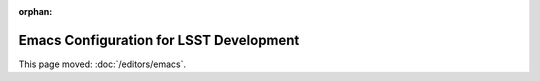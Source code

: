 :orphan:

########################################
Emacs Configuration for LSST Development
########################################

This page moved: :doc:`/editors/emacs`.
